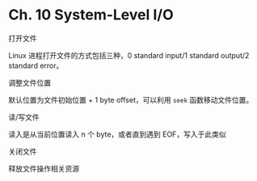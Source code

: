 * Ch. 10 System-Level I/O
打开文件

Linux 进程打开文件的方式包括三种，0 standard input/1 standard output/2 standard error。

调整文件位置

默认位置为文件初始位置 + 1 byte offset，可以利用 ~seek~ 函数移动文件位置。

读/写文件

读入是从当前位置读入 n 个 byte，或者直到遇到 EOF，写入于此类似

关闭文件

释放文件操作相关资源
